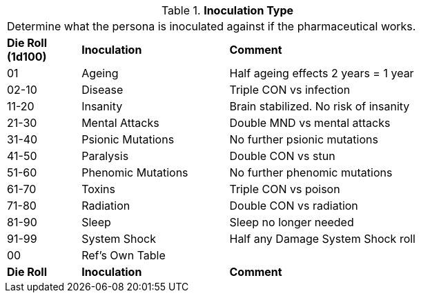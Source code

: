 // Table 50.11 Inoculation Type
.*Inoculation Type*
[width="75%",cols="^1,<2,<3",frame="all", stripes="even"]
|===
3+<|Determine what the persona is inoculated against if the pharmaceutical works. 
s|Die Roll (1d100)
s|Inoculation
s|Comment

|01
|Ageing
|Half ageing effects 2 years = 1 year

|02-10
|Disease
|Triple CON vs infection

|11-20
|Insanity
|Brain stabilized. No risk of insanity

|21-30
|Mental Attacks 
|Double MND vs mental attacks

|31-40
|Psionic Mutations
|No further psionic mutations

|41-50
|Paralysis
|Double CON vs stun

|51-60
|Phenomic Mutations
|No further phenomic mutations

|61-70
|Toxins
|Triple CON vs poison

|71-80
|Radiation
|Double CON vs radiation

|81-90
|Sleep
|Sleep no longer needed

|91-99
|System Shock
|Half any Damage System Shock roll

|00
|Ref's Own Table
|

s|Die Roll
s|Inoculation
s|Comment

|===
